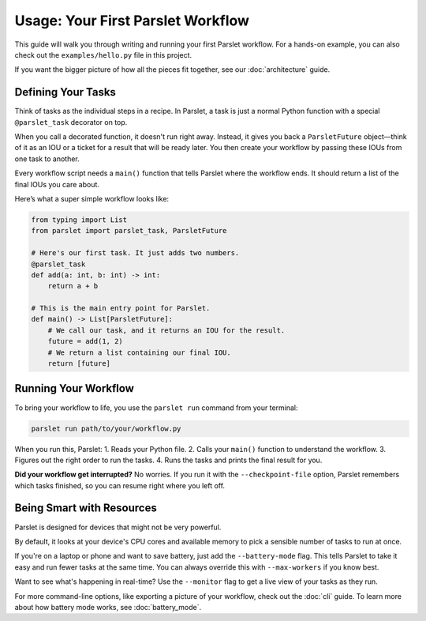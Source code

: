 Usage: Your First Parslet Workflow
===================================

This guide will walk you through writing and running your first Parslet workflow. For a hands-on example, you can also check out the ``examples/hello.py`` file in this project.

If you want the bigger picture of how all the pieces fit together, see our :doc:`architecture` guide.

Defining Your Tasks
-------------------

Think of tasks as the individual steps in a recipe. In Parslet, a task is just a normal Python function with a special ``@parslet_task`` decorator on top.

When you call a decorated function, it doesn't run right away. Instead, it gives you back a ``ParsletFuture`` object—think of it as an IOU or a ticket for a result that will be ready later. You then create your workflow by passing these IOUs from one task to another.

Every workflow script needs a ``main()`` function that tells Parslet where the workflow ends. It should return a list of the final IOUs you care about.

Here’s what a super simple workflow looks like:

.. code-block:: python

   from typing import List
   from parslet import parslet_task, ParsletFuture

   # Here's our first task. It just adds two numbers.
   @parslet_task
   def add(a: int, b: int) -> int:
       return a + b

   # This is the main entry point for Parslet.
   def main() -> List[ParsletFuture]:
       # We call our task, and it returns an IOU for the result.
       future = add(1, 2)
       # We return a list containing our final IOU.
       return [future]

Running Your Workflow
---------------------

To bring your workflow to life, you use the ``parslet run`` command from your terminal:

.. code-block:: bash

   parslet run path/to/your/workflow.py

When you run this, Parslet:
1.  Reads your Python file.
2.  Calls your ``main()`` function to understand the workflow.
3.  Figures out the right order to run the tasks.
4.  Runs the tasks and prints the final result for you.

**Did your workflow get interrupted?** No worries. If you run it with the ``--checkpoint-file`` option, Parslet remembers which tasks finished, so you can resume right where you left off.

Being Smart with Resources
--------------------------

Parslet is designed for devices that might not be very powerful.

By default, it looks at your device's CPU cores and available memory to pick a sensible number of tasks to run at once.

If you're on a laptop or phone and want to save battery, just add the ``--battery-mode`` flag. This tells Parslet to take it easy and run fewer tasks at the same time. You can always override this with ``--max-workers`` if you know best.

Want to see what's happening in real-time? Use the ``--monitor`` flag to get a live view of your tasks as they run.

For more command-line options, like exporting a picture of your workflow, check out the :doc:`cli` guide. To learn more about how battery mode works, see :doc:`battery_mode`.